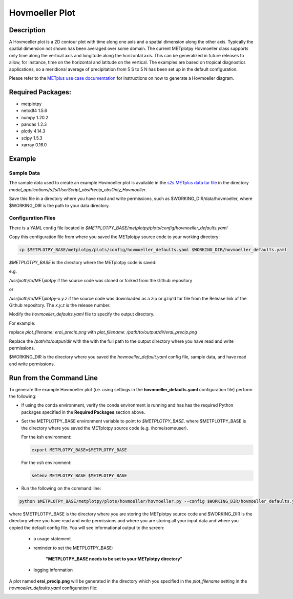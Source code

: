 ***************
Hovmoeller Plot
***************

Description
===========
A Hovmoeller plot is a 2D contour plot with time along one axis and a
spatial dimension along the other axis. Typically the spatial dimension
not shown has been averaged over some domain. The current METplotpy
Hovmoeller class supports only time along the vertical axis and
longitude along the horizontal axis. This can be generalized in future
releases to allow, for instance, time on the horizontal and latitude on
the vertical. The examples are based on tropical diagnostics applications,
so a meridional average of precipitation from 5 S to 5 N has been set up
in the default configuration.

Please refer to the `METplus use case documentation
<https://metplus.readthedocs.io/en/develop/generated/model_applications/s2s/UserScript_obsPrecip_obsOnly_Hovmoeller.html#sphx-glr-generated-model-applications-s2s-userscript-obsprecip-obsonly-hovmoeller-py>`_
for instructions on how to generate a Hovmoeller diagram.

Required Packages:
==================

* metplotpy

* netcdf4 1.5.6

* numpy 1.20.2

* pandas 1.2.3

* plotly 4.14.3

* scipy 1.5.3

* xarray 0.16.0


Example
=======

Sample Data
___________

The sample data used to create an example Hovmoeller plot is available in
the `s2s METplus data tar file
<https://dtcenter.ucar.edu/dfiles/code/METplus/METplus_Data/v4.0/sample_data-s2s-4.0.tgz>`_  in the directory
*model_applications/s2s/UserScript_obsPrecip_obsOnly_Hovmoeller*.

Save this file in a directory where you have read and write permissions, such as
$WORKING_DIR/data/hovmoeller, where $WORKING_DIR is the path to your data directory.

Configuration Files
___________________

There is a YAML config file located in
*$METPLOTPY_BASE/metplotpy/plots/config/hovmoeller_defaults.yaml*

Copy this configuration file from where you saved the METplotpy source code to your working directory:

.. code-block:: ini

  cp $METPLOTPY_BASE/metplotpy/plots/config/hovmoeller_defaults.yaml $WORKING_DIR/hovmoeller_defaults.yaml


*$METPLOTPY_BASE* is the directory where the METplotpy code is saved:

e.g.

*/usr/path/to/METplotpy*  if the source code was cloned or forked from the Github repository

or

*/usr/path/to/METplotpy-x.y.z*  if the source code was downloaded as a zip or gzip'd tar file from the Release link of
the Github repository.  The *x.y.z* is the release number.

Modify the *hovmoeller_defaults.yaml* file to specify the output directory.

For example:

replace *plot_filename: erai_precip.png*
with *plot_filename: /path/to/output/dir/erai_precip.png*

Replace the */path/to/output/dir* with the with the full path to the output directory
where you have read and write permissions.



$WORKING_DIR is the directory where you saved the *hovmoeller_default.yaml* config file, sample data, and
have read and write permissions.


Run from the Command Line
=========================

To generate the example Hovmoeller plot (i.e. using settings in the
**hovmoeller_defaults.yaml** configuration file) perform the following:

*  If using the conda environment, verify the conda environment
   is running and has has the required Python packages specified in the
   **Required Packages** section above.

* Set the METPLOTPY_BASE environment variable to point to
  *$METPLOTPY_BASE*. where $METPLOTPY_BASE is the directory where you saved the
  METplotpy source code (e.g. /home/someuser).

  For the ksh environment:

  .. code-block:: ini

    export METPLOTPY_BASE=$METPLOTPY_BASE

  For the csh environment:

  .. code-block:: ini

    setenv METPLOTPY_BASE $METPLOTPY_BASE

* Run the following on the command line:

.. code-block:: ini

   python $METPLOTPY_BASE/metplotpy/plots/hovmoeller/hovmoeller.py --config $WORKING_DIR/hovmoeller_defaults.yaml --datadir $WORKING_DIR/data/hovmoeller  --input precip.erai.sfc.1p0.2x.2014-2016.nc

where $METPLOTPY_BASE is the directory where you are storing the METplotpy source code and $WORKING_DIR is the
directory where you have read and write permissions and where you are storing all your input data and where you
copied the default config file.  You will see informational output to the screen:

    - a usage statement

    - reminder to set the METPLOTPY_BASE:

       **"METPLOTPY_BASE needs to be set to your METplotpy directory"**

    - logging information


A plot named **erai_precip.png** will be generated in the directory which you specified in the *plot_filename*
setting in the *hovmoeller_defaults.yaml* configuration file:

.. image:: erai_precip.png

